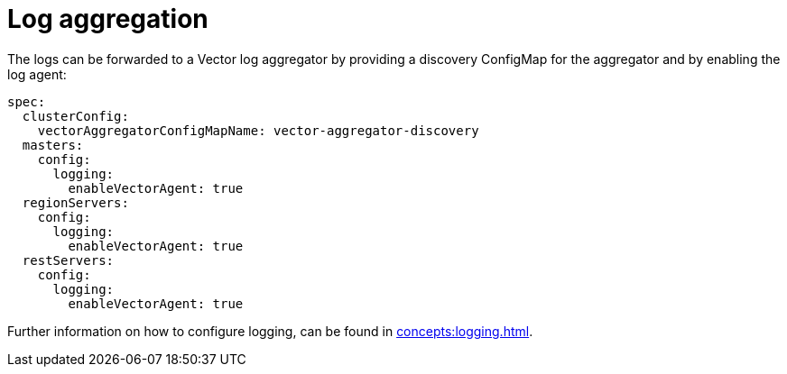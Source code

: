 = Log aggregation

The logs can be forwarded to a Vector log aggregator by providing a discovery ConfigMap for the aggregator and by enabling the log agent:

[source,yaml]
----
spec:
  clusterConfig:
    vectorAggregatorConfigMapName: vector-aggregator-discovery
  masters:
    config:
      logging:
        enableVectorAgent: true
  regionServers:
    config:
      logging:
        enableVectorAgent: true
  restServers:
    config:
      logging:
        enableVectorAgent: true
----

Further information on how to configure logging, can be found in xref:concepts:logging.adoc[].
